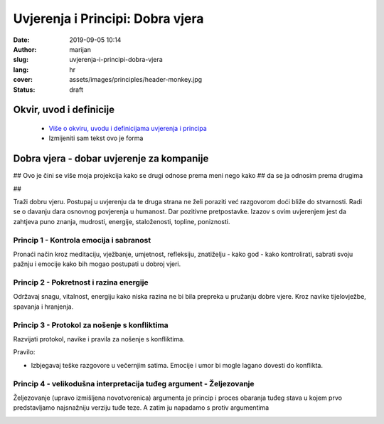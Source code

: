 
##################################
Uvjerenja i Principi: Dobra vjera
##################################

:date: 2019-09-05 10:14
:author: marijan
:slug: uvjerenja-i-principi-dobra-vjera
:lang: hr
:cover: assets/images/principles/header-monkey.jpg
:status: draft

Okvir, uvod i definicije
****************************

 - `Više o okviru, uvodu i definicijama uvjerenja i principa`_
 - Izmijeniti sam tekst ovo je forma

.. _Više o okviru, uvodu i definicijama uvjerenja i principa: {filename}/pages/principi/okvir-uvod.rst

Dobra vjera - dobar uvjerenje za kompanije
********************************************

## Ovo je čini se više moja projekcija kako se drugi odnose prema meni nego kako
## da se ja odnosim prema drugima

##

Traži dobru vjeru. Postupaj u uvjerenju da te druga strana ne želi poraziti već
razgovorom doći bliže do stvarnosti. Radi se o davanju dara osnovnog
povjerenja u humanost. Dar pozitivne pretpostavke. Izazov s ovim uvjerenjem
jest da zahtjeva puno znanja, mudrosti, energije, staloženosti, topline,
poniznosti.

Princip 1 - Kontrola emocija i sabranost
#########################################

Pronaći način kroz meditaciju, vježbanje, umjetnost, refleksiju, znatiželju -
kako god - kako kontrolirati, sabrati svoju pažnju i emocije kako bih mogao
postupati u dobroj vjeri.

Princip 2 - Pokretnost i razina energije
#########################################

Održavaj snagu, vitalnost, energiju kako niska razina ne bi bila prepreka u
pružanju dobre vjere. Kroz navike tijelovježbe, spavanja i hranjenja.

Princip 3 - Protokol za nošenje s konfliktima
#############################################

Razvijati protokol, navike i pravila za nošenje s konfliktima.

Pravilo:

- Izbjegavaj teške razgovore u večernjim satima.
  Emocije i umor bi mogle lagano dovesti do konflikta.


Princip 4 - velikodušna interpretacija tuđeg argument - Željezovanje
#####################################################################

Željezovanje (upravo izmišljena novotvorenica) argumenta je princip i proces
obaranja tuđeg stava u kojem prvo predstavljamo najsnažniju verziju tuđe teze.
A zatim ju napadamo s protiv argumentima

.. image:: |static|/assets/images/principles/steelmanning.jpg
   :width: 85 %
   :align: center
   :alt: henry-hustava-j_Ch0mwBNds-unsplash
